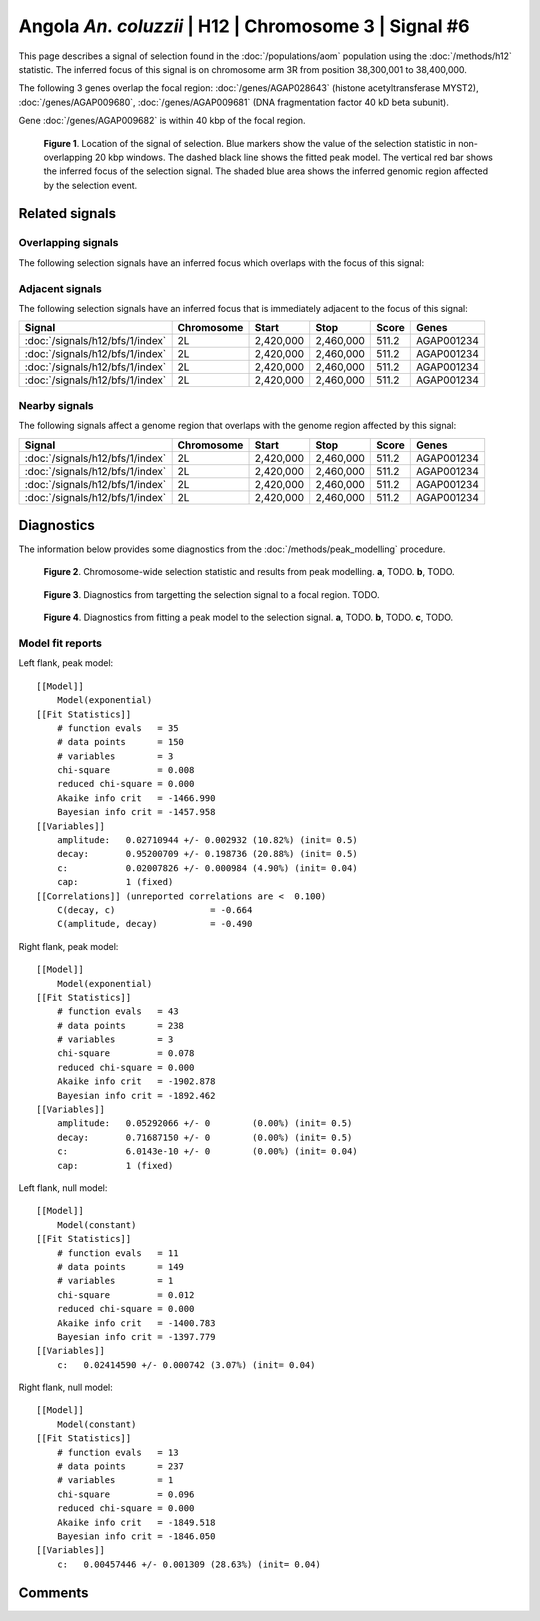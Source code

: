 
Angola *An. coluzzii* | H12 | Chromosome 3 | Signal #6
================================================================================



This page describes a signal of selection found in the
:doc:`/populations/aom` population using the
:doc:`/methods/h12` statistic.
The inferred focus of this signal is on chromosome arm 3R from
position 38,300,001 to 38,400,000.




The following 3 genes overlap the focal region: :doc:`/genes/AGAP028643` (histone acetyltransferase MYST2),  :doc:`/genes/AGAP009680`,  :doc:`/genes/AGAP009681` (DNA fragmentation factor 40 kD beta subunit).



Gene :doc:`/genes/AGAP009682` is within 40 kbp of the focal region.



.. figure:: signal_location.png
    :alt: signal location

    **Figure 1**. Location of the signal of selection. Blue markers show the
    value of the selection statistic in non-overlapping 20 kbp windows. The
    dashed black line shows the fitted peak model. The vertical red bar shows
    the inferred focus of the selection signal. The shaded blue area shows the
    inferred genomic region affected by the selection event.

Related signals
---------------

Overlapping signals
~~~~~~~~~~~~~~~~~~~

The following selection signals have an inferred focus which overlaps with the
focus of this signal:

.. cssclass:: table-hover
.. csv-table::
    :widths: auto
    :header: Signal, Focus, Score

    

Adjacent signals
~~~~~~~~~~~~~~~~

The following selection signals have an inferred focus that is immediately
adjacent to the focus of this signal:

.. cssclass:: table-hover
.. csv-table::
    :header: Signal, Chromosome, Start, Stop, Score, Genes

    :doc:`/signals/h12/bfs/1/index`, 2L, "2,420,000", "2,460,000", 511.2, AGAP001234
    :doc:`/signals/h12/bfs/1/index`, 2L, "2,420,000", "2,460,000", 511.2, AGAP001234
    :doc:`/signals/h12/bfs/1/index`, 2L, "2,420,000", "2,460,000", 511.2, AGAP001234
    :doc:`/signals/h12/bfs/1/index`, 2L, "2,420,000", "2,460,000", 511.2, AGAP001234

Nearby signals
~~~~~~~~~~~~~~

The following signals affect a genome region that overlaps with the genome region
affected by this signal:

.. cssclass:: table-hover
.. csv-table::
    :header: Signal, Chromosome, Start, Stop, Score, Genes

    :doc:`/signals/h12/bfs/1/index`, 2L, "2,420,000", "2,460,000", 511.2, AGAP001234
    :doc:`/signals/h12/bfs/1/index`, 2L, "2,420,000", "2,460,000", 511.2, AGAP001234
    :doc:`/signals/h12/bfs/1/index`, 2L, "2,420,000", "2,460,000", 511.2, AGAP001234
    :doc:`/signals/h12/bfs/1/index`, 2L, "2,420,000", "2,460,000", 511.2, AGAP001234

Diagnostics
-----------

The information below provides some diagnostics from the
:doc:`/methods/peak_modelling` procedure.

.. figure:: signal_context.png

    **Figure 2**. Chromosome-wide selection statistic and results from peak
    modelling. **a**, TODO. **b**, TODO.

.. figure:: signal_targetting.png

    **Figure 3**. Diagnostics from targetting the selection signal to a focal
    region. TODO.

.. figure:: signal_fit.png

    **Figure 4**. Diagnostics from fitting a peak model to the selection signal.
    **a**, TODO. **b**, TODO. **c**, TODO.

Model fit reports
~~~~~~~~~~~~~~~~~

Left flank, peak model::

    [[Model]]
        Model(exponential)
    [[Fit Statistics]]
        # function evals   = 35
        # data points      = 150
        # variables        = 3
        chi-square         = 0.008
        reduced chi-square = 0.000
        Akaike info crit   = -1466.990
        Bayesian info crit = -1457.958
    [[Variables]]
        amplitude:   0.02710944 +/- 0.002932 (10.82%) (init= 0.5)
        decay:       0.95200709 +/- 0.198736 (20.88%) (init= 0.5)
        c:           0.02007826 +/- 0.000984 (4.90%) (init= 0.04)
        cap:         1 (fixed)
    [[Correlations]] (unreported correlations are <  0.100)
        C(decay, c)                  = -0.664 
        C(amplitude, decay)          = -0.490 


Right flank, peak model::

    [[Model]]
        Model(exponential)
    [[Fit Statistics]]
        # function evals   = 43
        # data points      = 238
        # variables        = 3
        chi-square         = 0.078
        reduced chi-square = 0.000
        Akaike info crit   = -1902.878
        Bayesian info crit = -1892.462
    [[Variables]]
        amplitude:   0.05292066 +/- 0        (0.00%) (init= 0.5)
        decay:       0.71687150 +/- 0        (0.00%) (init= 0.5)
        c:           6.0143e-10 +/- 0        (0.00%) (init= 0.04)
        cap:         1 (fixed)


Left flank, null model::

    [[Model]]
        Model(constant)
    [[Fit Statistics]]
        # function evals   = 11
        # data points      = 149
        # variables        = 1
        chi-square         = 0.012
        reduced chi-square = 0.000
        Akaike info crit   = -1400.783
        Bayesian info crit = -1397.779
    [[Variables]]
        c:   0.02414590 +/- 0.000742 (3.07%) (init= 0.04)


Right flank, null model::

    [[Model]]
        Model(constant)
    [[Fit Statistics]]
        # function evals   = 13
        # data points      = 237
        # variables        = 1
        chi-square         = 0.096
        reduced chi-square = 0.000
        Akaike info crit   = -1849.518
        Bayesian info crit = -1846.050
    [[Variables]]
        c:   0.00457446 +/- 0.001309 (28.63%) (init= 0.04)


Comments
--------

.. raw:: html

    <div id="disqus_thread"></div>
    <script>
    (function() { // DON'T EDIT BELOW THIS LINE
    var d = document, s = d.createElement('script');
    s.src = 'https://agam-selection-atlas.disqus.com/embed.js';
    s.setAttribute('data-timestamp', +new Date());
    (d.head || d.body).appendChild(s);
    })();
    </script>
    <noscript>Please enable JavaScript to view the <a href="https://disqus.com/?ref_noscript">comments powered by Disqus.</a></noscript>
